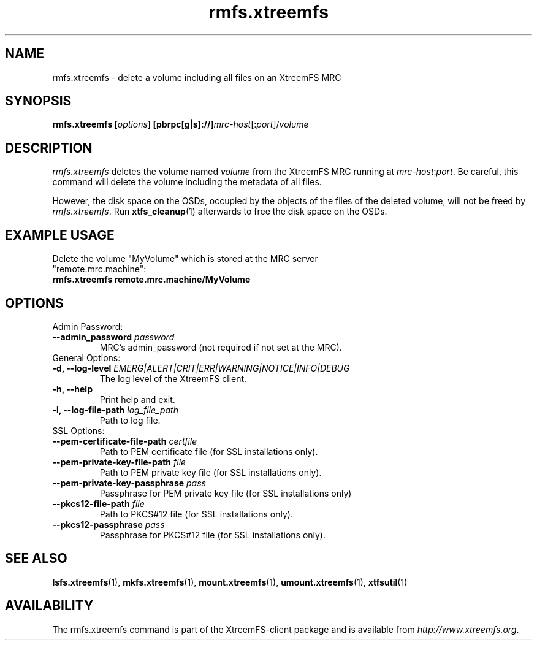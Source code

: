 .TH rmfs.xtreemfs 1 "July 2011" "The XtreemFS Distributed File System" "XtreemFS client"
.SH NAME
rmfs.xtreemfs - delete a volume including all files on an XtreemFS MRC
.SH SYNOPSIS
\fBrmfs.xtreemfs [\fIoptions\fB] [pbrpc[g|s]://]\fImrc-host\fR[:\fIport\fR]/\fIvolume
.br

.SH DESCRIPTION
.I rmfs.xtreemfs
deletes the volume named \fIvolume\fR from the XtreemFS MRC running at \fImrc-host\fR:\fIport\fR. Be careful, this command will delete the volume including the metadata of all files.

However, the disk space on the OSDs, occupied by the objects of the files of the deleted volume, will not be freed by \fIrmfs.xtreemfs\fR. Run
.BR xtfs_cleanup (1)
afterwards to free the disk space on the OSDs.

.SH EXAMPLE USAGE
.TP
Delete the volume "MyVolume" which is stored at the MRC server "remote.mrc.machine":
.TP
.B "rmfs.xtreemfs remote.mrc.machine/MyVolume"

.SH OPTIONS

.TP
Admin Password:
.TP
.BI "--admin_password " password
MRC's admin_password (not required if not set at the MRC).

.TP
General Options:
.TP
.BI "-d, --log-level " EMERG|ALERT|CRIT|ERR|WARNING|NOTICE|INFO|DEBUG
The log level of the XtreemFS client.
.TP
.B "-h, --help"
Print help and exit.
.TP
.BI "-l, --log-file-path " log_file_path
Path to log file.

.TP
SSL Options:
.TP
.BI "--pem-certificate-file-path " certfile
Path to PEM certificate file (for SSL installations only).
.TP
.BI "--pem-private-key-file-path " file
Path to PEM private key file (for SSL installations only).
.TP
.BI "--pem-private-key-passphrase " pass
Passphrase for PEM private key file (for SSL installations only)
.TP
.BI "--pkcs12-file-path " file
Path to PKCS#12 file (for SSL installations only).
.TP
.BI "--pkcs12-passphrase " pass
Passphrase for PKCS#12 file (for SSL installations only).

.SH "SEE ALSO"
.BR lsfs.xtreemfs (1),
.BR mkfs.xtreemfs (1),
.BR mount.xtreemfs (1),
.BR umount.xtreemfs (1),
.BR xtfsutil (1)
.BR

.SH AVAILABILITY
The rmfs.xtreemfs command is part of the XtreemFS-client package and is available from \fIhttp://www.xtreemfs.org\fP.
